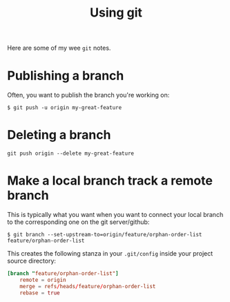 #+TITLE: Using git

Here are some of my wee =git= notes.

* Publishing a branch
Often, you want to publish the branch you're working on:
#+begin_src text
$ git push -u origin my-great-feature
#+end_src

* Deleting a branch
#+begin_src text
git push origin --delete my-great-feature
#+end_src
* Make a local branch track a remote branch
This is typically what you want when you want to connect your local
branch to the corresponding one on the git server/github:

#+begin_src text
$ git branch --set-upstream-to=origin/feature/orphan-order-list feature/orphan-order-list
#+end_src

This creates the following stanza in your =.git/config= inside your
project source directory:

#+begin_src conf
[branch "feature/orphan-order-list"]
	remote = origin
	merge = refs/heads/feature/orphan-order-list
	rebase = true
#+end_src
